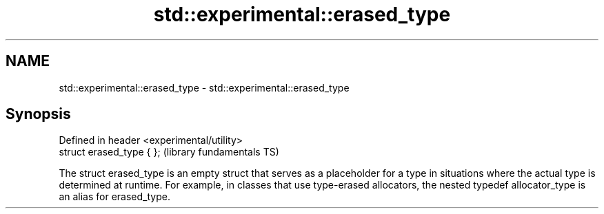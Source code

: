 .TH std::experimental::erased_type 3 "2020.03.24" "http://cppreference.com" "C++ Standard Libary"
.SH NAME
std::experimental::erased_type \- std::experimental::erased_type

.SH Synopsis
   Defined in header <experimental/utility>
   struct erased_type { };                   (library fundamentals TS)

   The struct erased_type is an empty struct that serves as a placeholder for a type in situations where the actual type is determined at runtime. For example, in classes that use type-erased allocators, the nested typedef allocator_type is an alias for erased_type.
